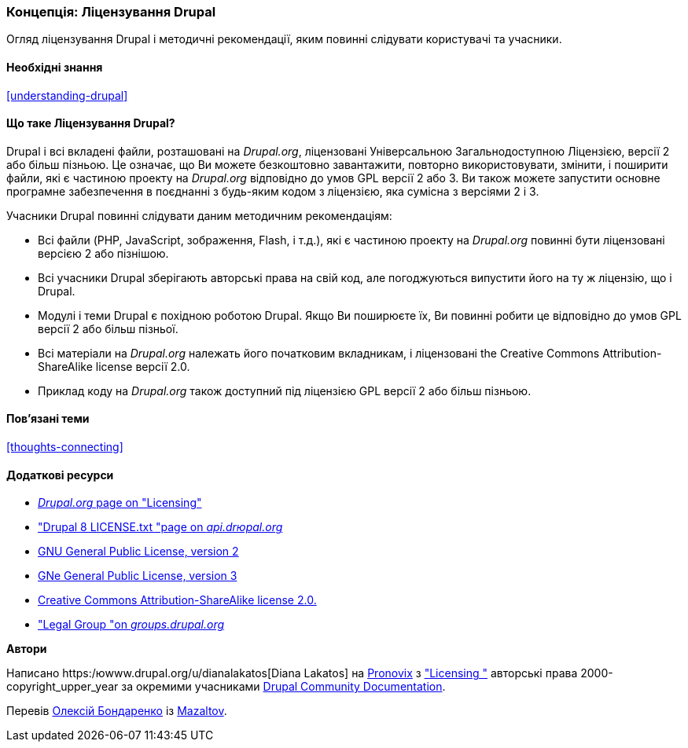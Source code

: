 [[understanding-gpl]]

=== Концепція: Ліцензування Drupal

[role="summary"]
Огляд ліцензування Drupal і методичні рекомендації, яким повинні слідувати користувачі та учасники.

(((Ліцензування, огляд)))
(((Ліцензування Drupal, огляд)))
(((GPL (Універсальна загальнодоступна ліцензія або Відкрита ліцензійна угода), огляд)))
(((GNU Універсальна загальнодоступна ліцензія, огляд)))
(((Правовий, огляд)))

==== Необхідні знання

<<understanding-drupal>>

==== Що таке Ліцензування Drupal?

Drupal і всі вкладені файли, розташовані на _Drupal.org_, ліцензовані Універсальною
Загальнодоступною Ліцензією, версії 2 або більш пізньою. Це означає, що Ви можете безкоштовно
завантажити, повторно використовувати, змінити, і поширити файли, які є частиною проекту на
_Drupal.org_ відповідно до умов GPL версії 2 або 3. Ви також можете запустити основне
програмне забезпечення в поєднанні з будь-яким кодом з ліцензією, яка сумісна з
версіями 2 і 3.

Учасники Drupal повинні слідувати даним методичним рекомендаціям:

* Всі файли (PHP, JavaScript, зображення, Flash, і т.д.), які є частиною проекту
на _Drupal.org_ повинні бути ліцензовані версією 2 або пізнішою.

* Всі учасники Drupal зберігають авторські права на свій код, але погоджуються випустити
його на ту ж ліцензію, що і Drupal.

* Модулі і теми Drupal є похідною роботою Drupal. Якщо Ви поширюєте
їх, Ви повинні робити це відповідно до умов GPL версії 2 або більш пізньої.

* Всі матеріали на _Drupal.org_ належать його початковим
вкладникам, і ліцензовані the Creative Commons Attribution-ShareAlike
license версії 2.0.

* Приклад коду на _Drupal.org_ також доступний під ліцензією GPL версії 2 або більш пізньою.

==== Пов'язані теми

<<thoughts-connecting>>

==== Додаткові ресурси

* https://www.drupal.org/about/licensing[_Drupal.org_ page on "Licensing"]

* https://api.drupal.org/api/drupal/core!LICENSE.txt/8.2.x["Drupal 8 LICENSE.txt "page on _api.drюpal.org_]

* http://www.gnu.org/licenses/old-licenses/gpl-2.0.html[GNU General Public License, version 2]

* http://www.gnu.org/licenses/gpl-3.0.en.html[GNе General Public License, version 3]

* https://creativecommons.org/licenses/by-sa/2.0/[Creative Commons Attribution-ShareAlike license 2.0.]

* https://groups.drupal.org/legal["Legal Group "on _groups.drupal.org_]

*Автори*

Написано https:/юwww.drupal.org/u/dianalakatos[Diana Lakatos] на
https://pronovix.com/[Pronovix] з
https://www.drupal.org/about/licensing["Licensing "]
авторські права 2000-copyright_upper_year за окремими учасниками
https://www.drupal.org/documentation[Drupal Community Documentation].

Перевів https://www.drupal.org/u/alexmazaltov[Олексій Бондаренко] із https://www.drupal.org/mazaltov[Mazaltov].